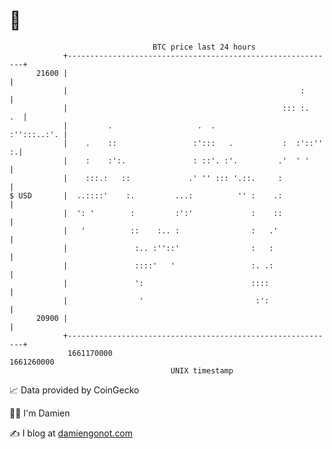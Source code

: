 * 👋

#+begin_example
                                   BTC price last 24 hours                    
               +------------------------------------------------------------+ 
         21600 |                                                            | 
               |                                                    :       | 
               |                                                ::: :.   .  | 
               |         .                   .  .               :'':::..:'. | 
               |    .    ::                 :':::   .           :  :'::'' :.| 
               |    :    :':.               : ::'. :'.         .'  ' '      | 
               |    :::.:   ::             .' '' ::: '.::.     :            | 
   $ USD       |  ..::::'    :.         ...:          '' :    .:            | 
               |  ': '        :         :':'             :    ::            | 
               |   '          ::    :.. :                :   .'             | 
               |               :.. :''::'                :   :              | 
               |               ::::'   '                 :. .:              | 
               |               ':                        ::::               | 
               |                '                         :':               | 
         20900 |                                                            | 
               +------------------------------------------------------------+ 
                1661170000                                        1661260000  
                                       UNIX timestamp                         
#+end_example
📈 Data provided by CoinGecko

🧑‍💻 I'm Damien

✍️ I blog at [[https://www.damiengonot.com][damiengonot.com]]
